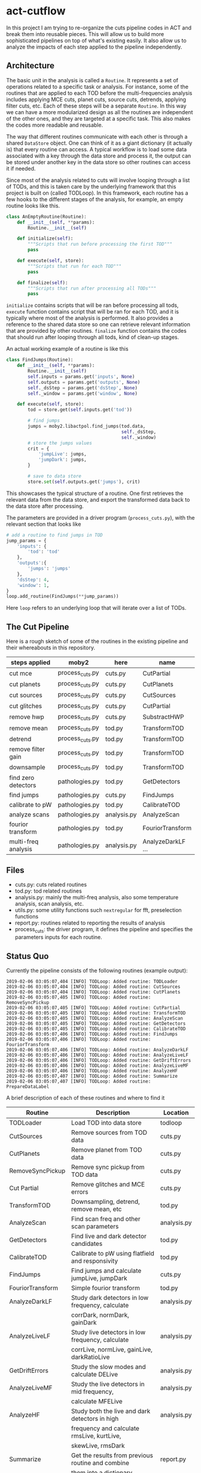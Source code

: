 * act-cutflow 
In this project I am trying to re-organize the cuts pipeline codes in
ACT and break them into reusable pieces. This will allow us to build
more sophisticated pipelines on top of what's existing easily. It also
allow us to analyze the impacts of each step applied to the pipeline 
independently. 

** Architecture
The basic unit in the analysis is called a ~Routine~. It represents a
set of operations related to a specific task or analysis. For
instance, some of the routines that are applied to each TOD before the
multi-frequencies analysis includes applying MCE cuts, planet cuts,
source cuts, detrends, applying filter cuts, etc. Each of these steps
will be a separate ~Routine~. In this way we can have a more
modularized design as all the routines are independent of the other
ones, and they are targeted at a specific task. This also makes the 
codes more readable and reusable. 

The way that different routines communicate with each other is through
a shared ~DataStore~ object. One can think of it as a giant dictionary (it
actually is) that every routine can access. A typical workflow is to
load some data associated with a key through the data store and
process it, the output can be stored under another key in the data
store so other routines can access it if needed.

Since most of the analysis related to cuts will involve looping
through a list of TODs, and this is taken care by the underlying
framework that this project is built on (called TODLoop). In this
framework, each routine has a few hooks to the different stages of the
analysis, for example, an empty routine looks like this.

#+BEGIN_SRC python
  class AnEmptyRoutine(Routine):
      def __init__(self, **params):
          Routine.__init__(self)
        
      def initialize(self):
          """Scripts that run before processing the first TOD"""
          pass

      def execute(self, store):
          """Scripts that run for each TOD"""
          pass

      def finalize(self):
          """Scripts that run after processing all TODs"""
          pass
#+END_SRC

~initialize~ contains scripts that will be ran before processing all
tods, ~execute~ function contains script that will be ran for each
TOD, and it is typically where most of the analysis is performed. It
also provides a reference to the shared data store so one can retrieve
relevant information that are provided by other routines. ~finalize~
function contains the codes that should run after looping through all
tods, kind of clean-up stages.

An actual working example of a routine is like this
#+BEGIN_SRC python
class FindJumps(Routine):
    def __init__(self, **params):
        Routine.__init__(self)
        self.inputs = params.get('inputs', None)
        self.outputs = params.get('outputs', None)
        self._dsStep = params.get('dsStep', None)
        self._window = params.get('window', None)

    def execute(self, store):
        tod = store.get(self.inputs.get('tod'))

        # find jumps
        jumps = moby2.libactpol.find_jumps(tod.data,
                                           self._dsStep,
                                           self._window)
        # store the jumps values
        crit = {
            'jumpLive': jumps,
            'jumpDark': jumps,
        }
        
        # save to data store
        store.set(self.outputs.get('jumps'), crit)
#+END_SRC
This showcases the typical structure of a routine. One first retrieves
the relevant data from the data store, and export the transformed data
back to the data store after processing.

The parameters are provided in a driver program (~process_cuts.py~), with
the relevant section that looks like
#+BEGIN_SRC python
# add a routine to find jumps in TOD
jump_params = {
    'inputs': {
        'tod': 'tod'
    },
    'outputs':{
        'jumps': 'jumps'
    },
    'dsStep': 4,
    'window': 1,
}
loop.add_routine(FindJumps(**jump_params))
#+END_SRC
Here ~loop~ refers to an underlying loop that will iterate over a list of
TODs.

** The Cut Pipeline 
Here is a rough sketch of some of the routines in the existing pipeline
and their whereabouts in this repository. 

|---------------------+-----------------+-------------+-------------------|
| steps applied       | moby2           | here        | name              |
|---------------------+-----------------+-------------+-------------------|
| cut mce             | process_cuts.py | cuts.py     | CutPartial        |
| cut planets         | process_cuts.py | cuts.py     | CutPlanets        |
| cut sources         | process_cuts.py | cuts.py     | CutSources        |
| cut glitches        | process_cuts.py | cuts.py     | CutPartial        |
| remove hwp          | process_cuts.py | cuts.py     | SubstractHWP      |
| remove mean         | process_cuts.py | tod.py      | TransformTOD      |
| detrend             | process_cuts.py | tod.py      | TransformTOD      |
| remove filter gain  | process_cuts.py | tod.py      | TransformTOD      |
| downsample          | process_cuts.py | tod.py      | TransformTOD      |
| find zero detectors | pathologies.py  | tod.py      | GetDetectors      |
| find jumps          | pathologies.py  | cuts.py     | FindJumps         |
| calibrate to pW     | pathologies.py  | tod.py      | CalibrateTOD      |
| analyze scans       | pathologies.py  | analysis.py | AnalyzeScan       |
| fourior transform   | pathologies.py  | tod.py      | FouriorTransform  |
| multi-freq analysis | pathologies.py  | analysis.py | AnalyzeDarkLF ... |
|---------------------+-----------------+-------------+-------------------|

** Files
- cuts.py: cuts related routines
- tod.py: tod related routines
- analysis.py: mainly the multi-freq analysis, also some temperature
  analysis, scan analysis, etc.
- utils.py: some utility functions such ~nextregular~ for fft,
  preselection functions
- report.py: routines related to reporting the results of analysis
- process_cuts: the driver program, it defines the pipeline and
  specifies the parameters inputs for each routine.

** Status Quo
Currently the pipeline consists of the following routines (example output):
#+BEGIN_SRC 
2019-02-06 03:05:07,404 [INFO] TODLoop: Added routine: TODLoader
2019-02-06 03:05:07,404 [INFO] TODLoop: Added routine: CutSources
2019-02-06 03:05:07,404 [INFO] TODLoop: Added routine: CutPlanets
2019-02-06 03:05:07,405 [INFO] TODLoop: Added routine: RemoveSyncPickup
2019-02-06 03:05:07,405 [INFO] TODLoop: Added routine: CutPartial
2019-02-06 03:05:07,405 [INFO] TODLoop: Added routine: TransformTOD
2019-02-06 03:05:07,405 [INFO] TODLoop: Added routine: AnalyzeScan
2019-02-06 03:05:07,405 [INFO] TODLoop: Added routine: GetDetectors
2019-02-06 03:05:07,405 [INFO] TODLoop: Added routine: CalibrateTOD
2019-02-06 03:05:07,406 [INFO] TODLoop: Added routine: FindJumps
2019-02-06 03:05:07,406 [INFO] TODLoop: Added routine: FouriorTransform
2019-02-06 03:05:07,406 [INFO] TODLoop: Added routine: AnalyzeDarkLF
2019-02-06 03:05:07,406 [INFO] TODLoop: Added routine: AnalyzeLiveLF
2019-02-06 03:05:07,406 [INFO] TODLoop: Added routine: GetDriftErrors
2019-02-06 03:05:07,406 [INFO] TODLoop: Added routine: AnalyzeLiveMF
2019-02-06 03:05:07,406 [INFO] TODLoop: Added routine: AnalyzeHF
2019-02-06 03:05:07,407 [INFO] TODLoop: Added routine: Summarize
2019-02-06 03:05:07,407 [INFO] TODLoop: Added routine: PrepareDataLabel
#+END_SRC
A brief description of each of these routines and where to find it
|------------------+---------------------------------------------------+-------------|
| *Routine*        | *Description*                                     | *Location*  |
|------------------+---------------------------------------------------+-------------|
| TODLoader        | Load TOD into data store                          | todloop     |
|------------------+---------------------------------------------------+-------------|
| CutSources       | Remove sources from TOD data                      | cuts.py     |
|------------------+---------------------------------------------------+-------------|
| CutPlanets       | Remove planet from TOD data                       | cuts.py     |
|------------------+---------------------------------------------------+-------------|
| RemoveSyncPickup | Remove sync pickup from TOD data                  | cuts.py     |
|------------------+---------------------------------------------------+-------------|
| Cut Partial      | Remove glitches and MCE errors                    | cuts.py     |
|------------------+---------------------------------------------------+-------------|
| TransformTOD     | Downsampling, detrend, remove mean, etc           | tod.py      |
|------------------+---------------------------------------------------+-------------|
| AnalyzeScan      | Find scan freq and other scan parameters          | analysis.py |
|------------------+---------------------------------------------------+-------------|
| GetDetectors     | Find live and dark detector candidates            | tod.py      |
|------------------+---------------------------------------------------+-------------|
| CalibrateTOD     | Calibrate to pW using flatfield and responsivity  | tod.py      |
|------------------+---------------------------------------------------+-------------|
| FindJumps        | Find jumps and calculate jumpLive, jumpDark       | cuts.py     |
|------------------+---------------------------------------------------+-------------|
| FouriorTransform | Simple fourior transform                          | tod.py      |
|------------------+---------------------------------------------------+-------------|
| AnalyzeDarkLF    | Study dark detectors in low frequency, calculate  | analysis.py |
|                  | corrDark, normDark, gainDark                      |             |
|------------------+---------------------------------------------------+-------------|
| AnalyzeLiveLF    | Study live detectors in low frequency, calculate  | analysis.py |
|                  | corrLive, normLive, gainLive, darkRatioLive       |             |
|------------------+---------------------------------------------------+-------------|
| GetDriftErrors   | Study the slow modes and calculate DELive         | analysis.py |
|------------------+---------------------------------------------------+-------------|
| AnalyzeLiveMF    | Study the live detectors in mid frequency,        | analysis.py |
|                  | calculate MFELive                                 |             |
|------------------+---------------------------------------------------+-------------|
| AnalyzeHF        | Study both the live and dark detectors in high    | analysis.py |
|                  | frequency and calculate rmsLive, kurtLive,        |             |
|                  | skewLive, rmsDark                                 |             |
|------------------+---------------------------------------------------+-------------|
| Summarize        | Get the results from previous routine and combine | report.py   |
|                  | them into a dictionary                            |             |
|------------------+---------------------------------------------------+-------------|
| PrepareDataLabel | Load analysis results and sel from Pickle file    | report.py   |
|                  | to create an h5 file which can be supplied to     |             |
|                  | the mlpipe pipeline                               |             |
|------------------+---------------------------------------------------+-------------|

The parameters that can be computed include
#+BEGIN_SRC 
['darkRatioLive',
 'corrLive',
 'corrDark',
 'kurtLive',
 'normLive',
 'kurtpLive',
 'normDark',
 'MFELive',
 'skewLive',
 'gainLive',
 'DELive',
 'gainDark',
 'jumpDark',
 'rmsDark',
 'jumpLive',
 'rmsLive',
 'darkSel',
 'skewpLive']
#+END_SRC

